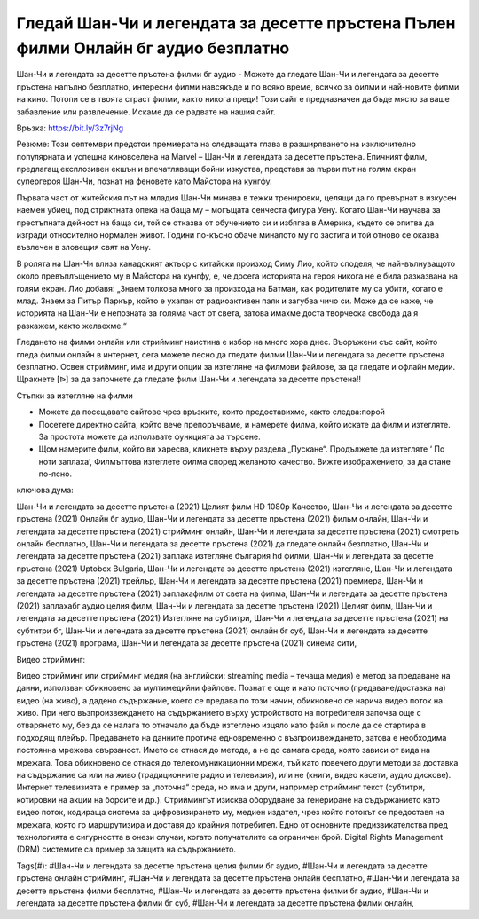 Гледай Шан-Чи и легендата за десетте пръстена Пълен филми Онлайн бг аудио безплатно
==============================================================================================
Шан-Чи и легендата за десетте пръстена филми бг аудио - Можете да гледате Шан-Чи и легендата за десетте пръстена напълно безплатно, интересни филми навсякъде и по всяко време, всичко за филми и най-новите филми на кино. Потопи се в твоята страст филми, както никога преди! Този сайт е предназначен да бъде място за ваше забавление или развлечение. Искаме да се радвате на нашия сайт.

Връзка: `https://bit.ly/3z7rjNg <https://bit.ly/3z7rjNg>`_

Резюме: Този септември предстои премиерата на следващата глава в разширяването на изключително популярната и успешна киновселена на Marvel – Шан-Чи и легендата за десетте пръстена. Епичният филм, предлагащ експлозивен екшън и впечатляващи бойни изкуства, представя за първи път на голям екран супергероя Шан-Чи, познат на феновете като Майстора на кунгфу.

Първата част от житейския път на младия Шан-Чи минава в тежки тренировки, целящи да го  превърнат в изкусен наемен убиец, под стриктната опека на баща му – могъщата сенчеста фигура Уену. Когато Шан-Чи научава за престъпната дейност на баща си, той се отказва от обучението си и избягва в Америка, където се опитва да изгради относително нормален живот. Години по-късно обаче миналото му го застига  и той отново се оказва въвлечен в зловещия свят на Уену.  

В ролята на Шан-Чи влиза канадският актьор с китайски произход Симу Лио, който споделя, че най-вълнуващото около превъплъщението му в Майстора на кунгфу, е, че досега историята на героя никога не е била разказвана на голям екран. Лио добавя: „Знаем толкова много за произхода на Батман, как родителите му са убити, когато е млад. Знаем за Питър Паркър, който е ухапан от радиоактивен паяк и загубва чичо си. Може да се каже, че историята на Шан-Чи е непозната за голяма част от света, затова имахме доста творческа свобода да я разкажем, както желаехме.“

Гледането на филми онлайн или стрийминг наистина е избор на много хора днес. Въоръжени със сайт, който гледа филми онлайн в интернет, сега можете лесно да гледате филми Шан-Чи и легендата за десетте пръстена безплатно. Освен стрийминг, има и други опции за изтегляне на филмови файлове, за да гледате и офлайн медии. Щракнете [ᐉ] за да започнете да гледате филм Шан-Чи и легендата за десетте пръстена!!

Стъпки за изтегляне на филми

* Можете да посещавате сайтове чрез връзките, които предоставихме, както следва:порой

* Посетете директно сайта, който вече препоръчваме, и намерете филма, който искате да филм и изтегляте. За простота можете да използвате функцията за търсене.

* Щом намерите филм, който ви харесва, кликнете върху раздела „Пускане“. Продължете да изтегляте ‘ По ноти заплаха’,  Филмъттова изтеглете филма според желаното качество. Вижте изображението, за да стане по-ясно.

ключова дума:

Шан-Чи и легендата за десетте пръстена (2021) Целият филм HD 1080p Качество, Шан-Чи и легендата за десетте пръстена (2021) Онлайн бг аудио, Шан-Чи и легендата за десетте пръстена (2021) фильм онлайн, Шан-Чи и легендата за десетте пръстена (2021) стрийминг онлайн, Шан-Чи и легендата за десетте пръстена (2021) смотреть онлайн бесплатно, Шан-Чи и легендата за десетте пръстена (2021) да гледате онлайн безплатно, Шан-Чи и легендата за десетте пръстена (2021) заплаха изтегляне българия hd филми, Шан-Чи и легендата за десетте пръстена (2021) Uptobox Bulgaria, Шан-Чи и легендата за десетте пръстена (2021) изтегляне, Шан-Чи и легендата за десетте пръстена (2021) трейлър, Шан-Чи и легендата за десетте пръстена (2021) премиера, Шан-Чи и легендата за десетте пръстена (2021) заплахафилм от света на филма, Шан-Чи и легендата за десетте пръстена (2021) заплахабг аудио целия филм, Шан-Чи и легендата за десетте пръстена (2021) Целият филм, Шан-Чи и легендата за десетте пръстена (2021) Изтегляне на субтитри, Шан-Чи и легендата за десетте пръстена (2021) на субтитри бг, Шан-Чи и легендата за десетте пръстена (2021) онлайн бг суб, Шан-Чи и легендата за десетте пръстена (2021) програма, Шан-Чи и легендата за десетте пръстена (2021) синема сити,

Видео стрийминг:

Видео стрийминг или стрийминг медия (на английски: streaming media – течаща медия) е метод за предаване на данни, използван обикновено за мултимедийни файлове. Познат е още и като поточно (предаване/доставка на) видео (на живо), а дадено съдържание, което се предава по този начин, обикновено се нарича видео поток на живо. При него възпроизвеждането на съдържанието върху устройството на потребителя започва още с отварянето му, без да се налага то отначало да бъде изтеглено изцяло като файл и после да се стартира в подходящ плейър. Предаването на данните протича едновременно с възпроизвеждането, затова е необходима постоянна мрежова свързаност. Името се отнася до метода, а не до самата среда, която зависи от вида на мрежата. Това обикновено се отнася до телекомуникационни мрежи, тъй като повечето други методи за доставка на съдържание са или на живо (традиционните радио и телевизия), или не (книги, видео касети, аудио дискове). Интернет телевизията е пример за „поточна“ среда, но има и други, например стрийминг текст (субтитри, котировки на акции на борсите и др.). Стриймингът изисква оборудване за генериране на съдържанието като видео поток, кодираща система за цифровизирането му, медиен издател, чрез който потокът се предоставя на мрежата, която го маршрутизира и доставя до крайния потребител. Едно от основните предизвикателства пред технологията е сигурността в онези случаи, когато получателите са ограничен брой. Digital Rights Management (DRM) системите са пример за защита на съдържанието.

Tags(#): 
#Шан-Чи и легендата за десетте пръстена целия филми бг аудио, #Шан-Чи и легендата за десетте пръстена онлайн стрийминг, #Шан-Чи и легендата за десетте пръстена онлайн бесплатно, #Шан-Чи и легендата за десетте пръстена филми бесплатно, #Шан-Чи и легендата за десетте пръстена филми бг аудио, #Шан-Чи и легендата за десетте пръстена филми бг суб, #Шан-Чи и легендата за десетте пръстена филми онлайн,
